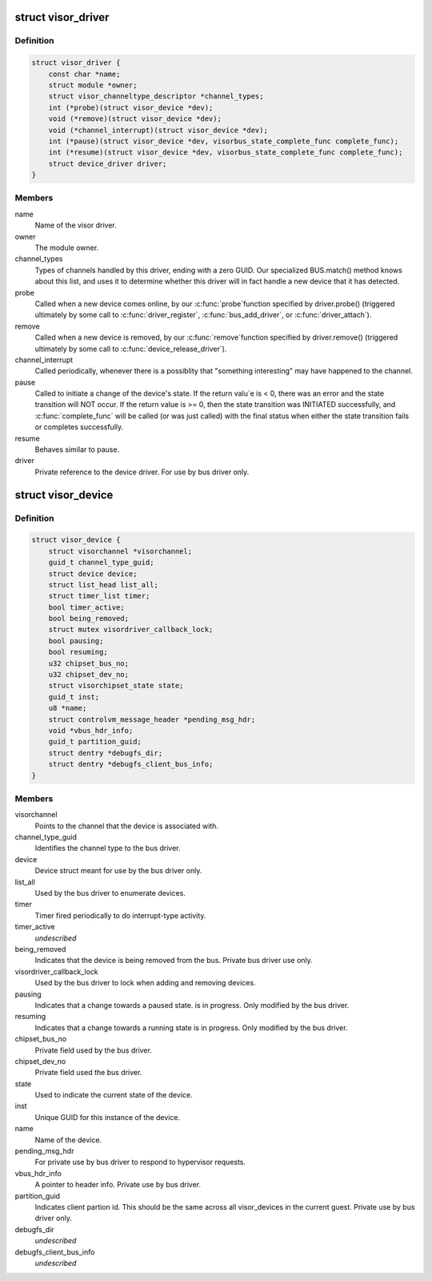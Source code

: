 .. -*- coding: utf-8; mode: rst -*-
.. src-file: drivers/staging/unisys/include/visorbus.h

.. _`visor_driver`:

struct visor_driver
===================

.. c:type:: struct visor_driver

    Information provided by each visor driver when it registers with the visorbus driver.

.. _`visor_driver.definition`:

Definition
----------

.. code-block:: c

    struct visor_driver {
        const char *name;
        struct module *owner;
        struct visor_channeltype_descriptor *channel_types;
        int (*probe)(struct visor_device *dev);
        void (*remove)(struct visor_device *dev);
        void (*channel_interrupt)(struct visor_device *dev);
        int (*pause)(struct visor_device *dev, visorbus_state_complete_func complete_func);
        int (*resume)(struct visor_device *dev, visorbus_state_complete_func complete_func);
        struct device_driver driver;
    }

.. _`visor_driver.members`:

Members
-------

name
    Name of the visor driver.

owner
    The module owner.

channel_types
    Types of channels handled by this driver, ending with
    a zero GUID. Our specialized BUS.match() method knows
    about this list, and uses it to determine whether this
    driver will in fact handle a new device that it has
    detected.

probe
    Called when a new device comes online, by our \ :c:func:`probe`\ 
    function specified by driver.probe() (triggered
    ultimately by some call to \ :c:func:`driver_register`\ ,
    \ :c:func:`bus_add_driver`\ , or \ :c:func:`driver_attach`\ ).

remove
    Called when a new device is removed, by our \ :c:func:`remove`\ 
    function specified by driver.remove() (triggered
    ultimately by some call to \ :c:func:`device_release_driver`\ ).

channel_interrupt
    Called periodically, whenever there is a possiblity
    that "something interesting" may have happened to the
    channel.

pause
    Called to initiate a change of the device's state.  If
    the return valu\`e is < 0, there was an error and the
    state transition will NOT occur.  If the return value
    is >= 0, then the state transition was INITIATED
    successfully, and \ :c:func:`complete_func`\  will be called (or
    was just called) with the final status when either the
    state transition fails or completes successfully.

resume
    Behaves similar to pause.

driver
    Private reference to the device driver. For use by bus
    driver only.

.. _`visor_device`:

struct visor_device
===================

.. c:type:: struct visor_device

    A device type for things "plugged" into the visorbus bus

.. _`visor_device.definition`:

Definition
----------

.. code-block:: c

    struct visor_device {
        struct visorchannel *visorchannel;
        guid_t channel_type_guid;
        struct device device;
        struct list_head list_all;
        struct timer_list timer;
        bool timer_active;
        bool being_removed;
        struct mutex visordriver_callback_lock;
        bool pausing;
        bool resuming;
        u32 chipset_bus_no;
        u32 chipset_dev_no;
        struct visorchipset_state state;
        guid_t inst;
        u8 *name;
        struct controlvm_message_header *pending_msg_hdr;
        void *vbus_hdr_info;
        guid_t partition_guid;
        struct dentry *debugfs_dir;
        struct dentry *debugfs_client_bus_info;
    }

.. _`visor_device.members`:

Members
-------

visorchannel
    Points to the channel that the device is
    associated with.

channel_type_guid
    Identifies the channel type to the bus driver.

device
    Device struct meant for use by the bus driver
    only.

list_all
    Used by the bus driver to enumerate devices.

timer
    Timer fired periodically to do interrupt-type
    activity.

timer_active
    *undescribed*

being_removed
    Indicates that the device is being removed from
    the bus. Private bus driver use only.

visordriver_callback_lock
    Used by the bus driver to lock when adding and
    removing devices.

pausing
    Indicates that a change towards a paused state.
    is in progress. Only modified by the bus driver.

resuming
    Indicates that a change towards a running state
    is in progress. Only modified by the bus driver.

chipset_bus_no
    Private field used by the bus driver.

chipset_dev_no
    Private field used the bus driver.

state
    Used to indicate the current state of the
    device.

inst
    Unique GUID for this instance of the device.

name
    Name of the device.

pending_msg_hdr
    For private use by bus driver to respond to
    hypervisor requests.

vbus_hdr_info
    A pointer to header info. Private use by bus
    driver.

partition_guid
    Indicates client partion id. This should be the
    same across all visor_devices in the current
    guest. Private use by bus driver only.

debugfs_dir
    *undescribed*

debugfs_client_bus_info
    *undescribed*

.. This file was automatic generated / don't edit.

